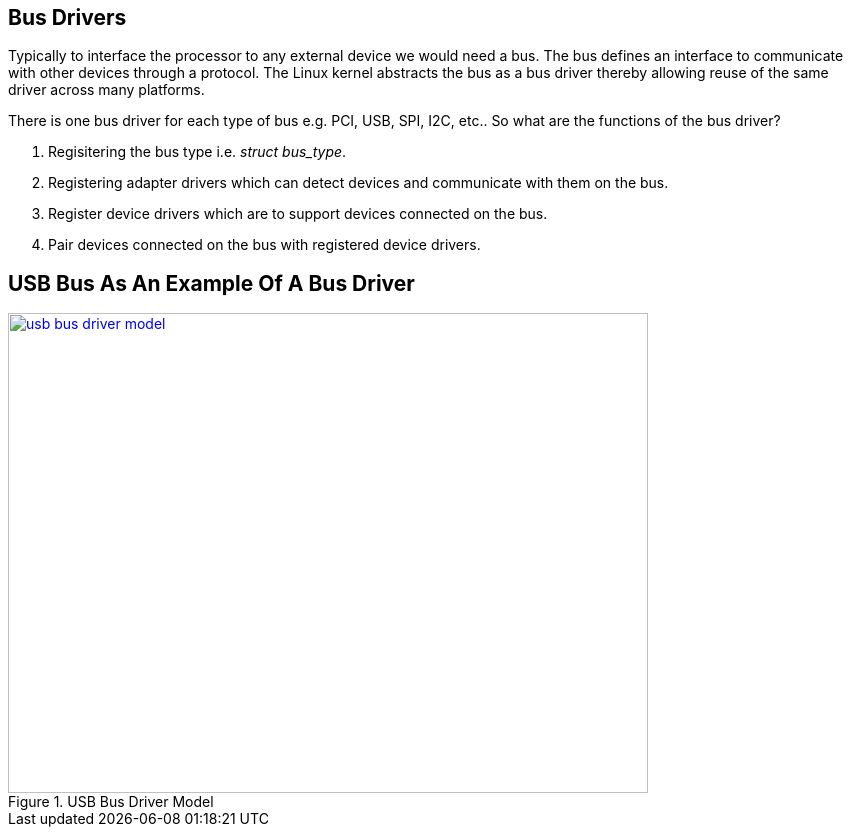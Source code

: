 == Bus Drivers

Typically to interface the processor to any external device we would need
a bus. The bus defines an interface to communicate with other devices through
a protocol. The Linux kernel abstracts the bus as a bus driver thereby allowing
reuse of the same driver across many platforms.

There is one bus driver for each type of bus e.g. PCI, USB, SPI, I2C, etc..
So what are the functions of the bus driver?

. Regisitering the bus type i.e. _struct bus_type_.
. Registering adapter drivers which can detect devices and communicate with them
on the bus.
. Register device drivers which are to support devices connected on the bus.
. Pair devices connected on the bus with registered device drivers.

== USB Bus As An Example Of A Bus Driver

====
[[usb-bus-driver-model]]
.USB Bus Driver Model
image::usb-bus-driver-model.png[width="640", height="480", align="center", link={awestruct-imagesdir}/usb-bus-driver-model.png]
====

////
[ditaa, usb-bus-driver-model]
----
	/-----------------------------------------------------------------------------------------------------------------\
	|					 USB Core						 		  |
	|		  	     Registers the bus_type structure					 		  |
	\-----------------------------------------------------------------------------------------------------------------/
		^		     ^				^			^			^
		|		     |				|			|			|
		v		     V				V			V			V
	/----------------\   /----------------\		/----------------\ 	/----------------\  	/----------------\    
	|   USB Adapter  |   |   USB Adapter  |		|   USB Device   |	|   USB Device   |	|   USB Device   |
	|   driver A     |   |   driver B     |		|   driver 1     |	|   driver 2     |	|   driver 3     |
	\-------+--------/   \-------+--------/		\-------+--------/	\-------+--------/	\-------+--------/
		|		     |				|			|			|
		|		     :				|	/-----\		|	/-----\		|
		|		  +--+---------------+		+--+--->| Dev1|		|	| Dev2|<---+----+
		|		  |  |		     |		   |	\--+--/		:	\--+--/	   |
		|		  |  |	/--------\   |		   :	   |		|	   |	   :
		|		  |  +->|  USB1  +---+-------------|----=--+--------=---|-----=----+-------|---------=------
		|	      	  |     \--------/   |		   |			|		   |
		|		  |		     |		   V			V		   V
		|		  |		     |		/-----\		    /-----\             /-----\
		|		  :		     |		| Dev3|	 	    | Dev4|	        | Dev5|
		|		  |		     |		\--+--/		    \--+--/	        \--+--/
		|		  |     /--------\   |	       	   |		       |		   |
		+--=------------------->|  USB2  +---+-------------+----=--------------+-----------=-------+---------=------
				  |	\--------/   |
				  +------------------+
----
////
